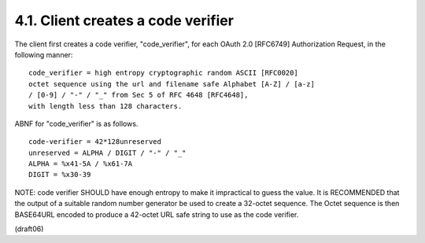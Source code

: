 4.1.  Client creates a code verifier
------------------------------------------------------------

The client first creates a code verifier, "code_verifier", 
for each OAuth 2.0 [RFC6749] Authorization Request, 
in the following manner:

::

    code_verifier = high entropy cryptographic random ASCII [RFC0020]
    octet sequence using the url and filename safe Alphabet [A-Z] / [a-z]
    / [0-9] / "-" / "_" from Sec 5 of RFC 4648 [RFC4648], 
    with length less than 128 characters.

ABNF for "code_verifier" is as follows.

::

    code-verifier = 42*128unreserved
    unreserved = ALPHA / DIGIT / "-" / "_"
    ALPHA = %x41-5A / %x61-7A
    DIGIT = %x30-39

NOTE: code verifier SHOULD have enough entropy to make it impractical
to guess the value.  It is RECOMMENDED that the output of a suitable
random number generator be used to create a 32-octet sequence.  The
Octet sequence is then BASE64URL encoded to produce a 42-octet URL
safe string to use as the code verifier.

(draft06)

